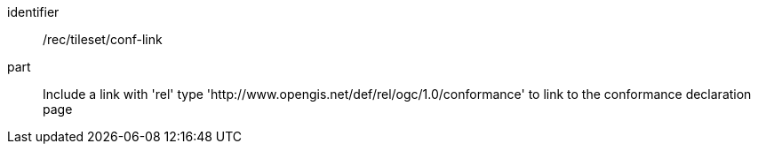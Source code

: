 [[rec_tileset_conf-link]]
////
[width="90%",cols="2,6a"]
|===
^|*Recommendation {counter:rec-id}* |*/rec/tileset/conf-link*
^|A | Include a link with 'rel' type 'conformance' to link to the conformance page
|===
////

[recommendation]
====
[%metadata]
identifier:: /rec/tileset/conf-link
part:: Include a link with 'rel' type 'http://www.opengis.net/def/rel/ogc/1.0/conformance' to link to the conformance declaration page
====
